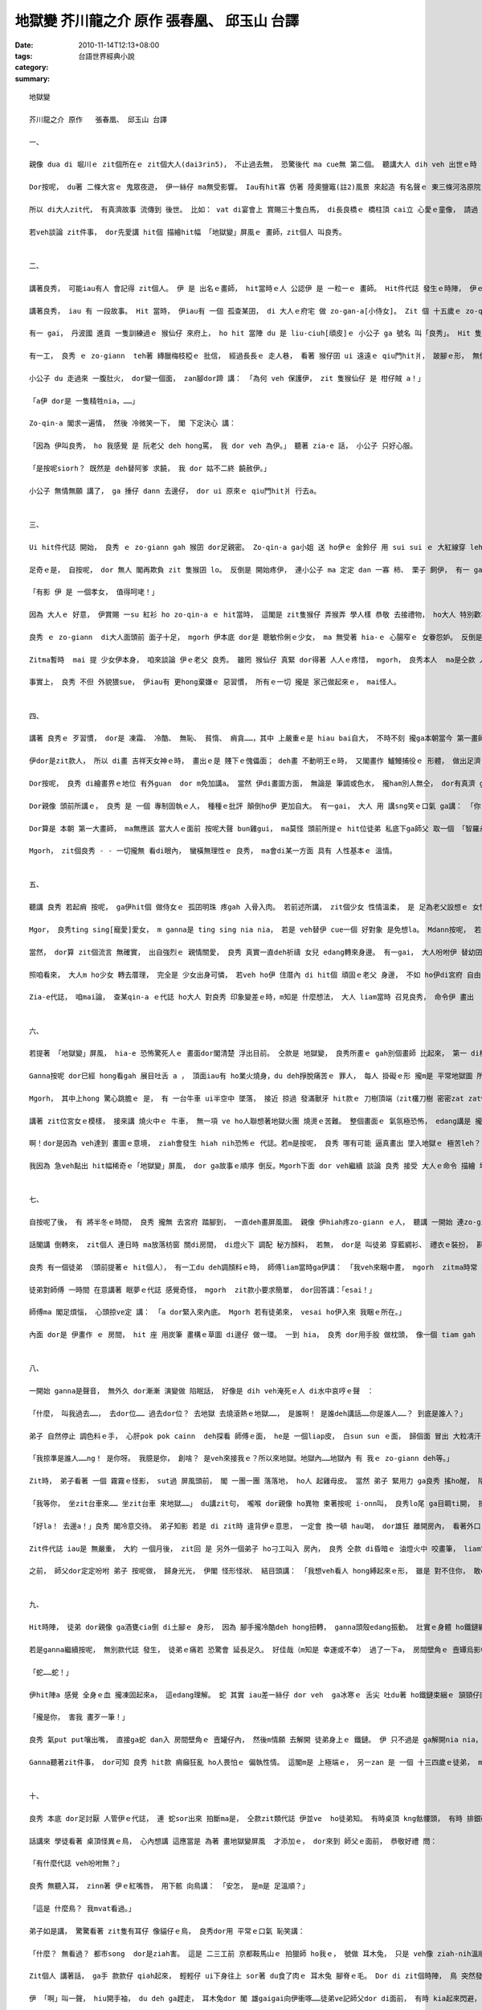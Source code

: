 地獄變   芥川龍之介 原作   張春凰、 邱玉山 台譯
##################################################################

:date: 2010-11-14T12:13+08:00
:tags: 
:category: 台語世界經典小說
:summary: 


:: 

  地獄變

  芥川龍之介 原作   張春凰、 邱玉山 台譯

  一、

  親像 dua di 堀川ｅ zit個所在ｅ zit個大人(dai3rin5)， 不止過去無， 恐驚後代 ma cue無 第二個。 聽講大人 dih veh 出世ｅ時 ，大威德明王(註1)  vat來 ga yin 老母托夢。 不管安怎， 伊一世人 dor gah一般人 無仝款， dor是按呢， 伊ｅ 行為， 無一項  m是超出 咱ｅ按算 以外。 先講 di堀川府宅ｅ 規模好 a， m知是veh講 壯麗， 或者是 有派頭， hit寡 特別ｅ所在， 根本m是 咱普通人 edang掠準ｅ。 Dor按呢， 有人講 一寡 五四三ｅ話語 ga伊比做 秦始皇 或 隋煬帝， zia-e講法 dor親像 「青盲人 deh摸象」。 伊極m是 hit種 縳褲腳做人 ganna顧 家已一身ｅ 榮華富貴， 伊是 為 百姓人仔 設想， edang講是 gah大眾 同甘樂， 足有肚量ｅ 人。

  Dor按呢， du著 二條大宮ｅ 鬼眾夜遊， 伊一絲仔 ma無受影響。 Iau有hit寡 仿著 陸奧鹽竈(註2)風景 來起造 有名聲ｅ 東三條河洛原院， 聽講 融左大臣ｅ靈魂 逐暗 攏會出現， mgorh經由 大人 一聲huah嚷 了後， dor m敢 再出現a。 大人ｅ威嚴 ziah大， 莫怪 近來 洛中京城ｅ 男女大細， 一聽著 大人 dor敬畏崇拜， ga伊 當作神明 下凡來。  有一gai， 大人 ui大內ｅ梅花宴 轉來， dior車ｅ牛 逃走， 撞著 過路ｅ 老歲仔人 受傷， 老歲仔人 di zit 款時陣 iau合掌禮敬， 嘴講 去ho大人ｅ牛 撞著 是 愛感謝ｅ。

  所以 di大人zit代， 有真濟故事 流傳到 後世。 比如： vat di宴會上 賞賜三十隻白馬， di長良橋ｅ 橋柱頂 cai立 心愛ｅ童像， 請過 傳授 華陀醫術ｅ 中國比丘 ga伊 切除 生di腳腿ｅ粒仔……， 若veh 一項一項 算詳細， he dor真正 算ve清lo。 Di 所有zia-e 風聲傳奇 中， 無比 大戶人家 所看重ｅ 傳家寶物-- 「地獄變」屏風ｅ由來 ho人 更會膽寒lo。 連 平常穩重冷靜ｅ 大人， ma di hit個時陣 驚心動魂， 閣卡 m免講 阮zit群 di伊身邊 侍侯ｅ人， 阮逐人 ma攏 驚gah 失魂落魄。 Dor親像 我服侍大人 巳經有 二十多冬a， di zit 層代誌 發生ｅ前後 ma無任何 比這 卡可怕ｅ。

  若veh談論 zit件事， dor先愛講 hit個 描繪hit幅 「地獄變」屏風ｅ 畫師，zit個人 叫良秀。


  二、

  講著良秀， 可能iau有人 會記得 zit個人。 伊 是 出名ｅ畫師， hit當時ｅ人 公認伊 是 一粒一ｅ 畫師。 Hit件代誌 發生ｅ時陣， 伊ｅ歲頭仔 ma過半百a。 外表 看起來， 體格矮矮a， 瘦gah 腳脊骿 透 bing仔骨， 是 一個歹心形ｅ 老歲仔人。 伊去府宅ｅ時，  攏會穿 薰芳ｅ禮衫， 戴軟烏帽仔。 品格猥瑣， 無一個 老人款， 伊ｅ嘴唇 赤紅， 紅 gong gong  ho人驚惶， 假若deh展 野獸ｅ歹惡。 有人講 伊定定去 舐（zinn2）畫筆， 才會 ga嘴唇染gah 紅gi gi， m管事實 是安怎， dor有 歹嘴ｅ人 講， 良秀ｅ舉動 好親像 猴仙仔， 閣 ga 取一個「猴秀」ｅ 外名。

  講著良秀， iau 有 一段故事。 Hit 當時， 伊iau有 一個 孤查某囝， di 大人ｅ府宅 做 zo-gan-a[小侍女]。 Zit 個 十五歲ｅ zo-qin-a[小女孩]， 一點仔  ma 無像 yin老父， 生做秀美。 可能是 老母早過身ｅ 關係， 天生足有 同情心、 巧智、 精功， 少歲年輕， 對人 轉頭越角 真體貼， 所以 夫人 gah 其他女眷 攏真疼惜伊。

  有一 gai， 丹波國 進貢 一隻訓練過ｅ 猴仙仔 來府上， ho hit 當陣 du 是 liu-ciuh[頑皮]ｅ 小公子 ga 號名 叫「良秀」。 Hit 隻猴仙ｅ外形 實在 足笑詼，閣加上 zit 款名， ho 府內 每一個人 看著 dor起愛笑。 若是 ganna笑nia  dor無要緊， 是 逐家 愛創治伊 ， 三不五時 dor 大細聲 huah： ai-ia， 良秀跳去埕斗ｅ 松樹項， ai-ia， 良秀 gor la-sap房間ｅ 草蓆仔， ma 刁故意  veh 戲弄伊。

  有一工， 良秀 ｅ zo-giann  teh著 縳臘梅枝椏ｅ 批信， 經過長長ｅ 走人巷， 看著 猴仔囝 ui 遠遠ｅ qiu門hit爿， 跛腳ｅ形， 無像平常時 按呢 爬去樑柱， 是 喪氣傷痛 hit款， 一拐一拐 ui 伊zia 跳走過來。 小公子 qiah 一支捶仔 ui 後面追， 嘴內 閣嚷： 「柑仔賊， 好膽mai走！」， 伊看著 zit款情形， 張持一下， du 猴仙仔 走來 qiu 伊ｅ裙裾， 發出可憐ｅ 哀叫---- 目一下 心肝 m甘diuh diuh， dor 一手 qiah 梅枝椏， 一手輕輕仔 hainn 開 茄仔色 ｅ 疊衫長袖， 溫柔 ga猴仔囝 抱 leh， 向小公子行禮， 輕聲細說 講： 「拜託 饒伊 一條命， 伊 只不過是 精牲 nia nia 。」。

  小公子 du 走過來 一腹肚火， dor變一個面， zan腳dor蹄 講： 「為何 veh 保護伊， zit 隻猴仙仔 是 柑仔賊 a！」

  「a伊 dor是 一隻精牲nia，……」

  Zo-qin-a 閣求一遍情， 然後 冷微笑一下， 閣 下定決心 講：

  「因為 伊叫良秀， ho 我感覺 是 阮老父 deh hong罵， 我 dor veh 為伊。」 聽著 zia-e 話， 小公子 只好心服。

  「是按呢siorh？ 既然是 deh替阿爹 求饒， 我 dor 姑不二終 饒赦伊。」

  小公子 無情無願 講了， ga 捶仔 dann 去邊仔， dor ui 原來ｅ qiu門hit爿 行去a。


  三、

  Ui hit件代誌 開始， 良秀 ｅ zo-giann gah 猴囝 dor足親密。 Zo-qin-a ga小姐 送 ho伊ｅ 金鈴仔 用 sui sui ｅ 大紅線穿 leh， 掛 di 猴ｅ頷頸， yin 二個 形影相隨伴 有一 gai， zo-qin-a 感冒倒 di 眠床頂， 猴囝 dor 乖乖 di 抌頭邊 陪伊， 看起來 真煩惱ｅ形， 伊心理不安， 一直deh ke爪仔。

  足奇ｅ是， 自按呢， dor 無人 閣再欺負 zit 隻猴囝 lo。 反倒是 開始疼伊， 連小公子 ma 定定 dan 一寡 柿、 栗子 飼伊， 有一 gai  一個武士 踢伊， 小公子 閣會生氣leh。 後來 大人 特別下令 叫 良秀ｅ zo-giann 抱猴去 晉見伊， 聽講ma是 因為 小公子 起性地ｅ 代誌， a zo-qin-a疼惜猴 ｅ 理由 ma 入去伊ｅ 耳孔內。

  「有影 伊 是 一個孝女， 值得呵咾！」

  因為 大人ｅ 好意， 伊賞賜 一su 紅衫 ho zo-qin-a ｅ hit當時， 這閣是 zit隻猴仔 弄猴弄 學人樣 恭敬 去接禮物， ho大人 特別歡喜心。 大人疼惜 良秀 ｅ zo-giann 完全是 看在伊 疼惜猴 gah 孝敬心， 極 m是 一般人 所講ｅ hit 款 好色心。 有 zit款話屎  ma是有原因 ｅ， zit方面ｅ 理由 咱 以後 慢慢仔講。 Di zia  ganna想veh 向各位講， 無論 伊 有外秀美， 大人對伊 ma ve 對畫師身份ｅ zo-giann  sannh心。

  良秀 ｅ zo-giann  di大人面頭前 面子十足， mgorh 伊本底 dor是 聰敏伶俐ｅ少女， ma 無受著 hia-ｅ 心腸窄ｅ 女眷怨妒。 反倒是 ui hit gai 事情了後， 伊gah猴 攏受著 卡好ｅ款待， ma 一直 deh 伺侍公主， 逐gai 陪公主 出遊坐車ｅ 機會 ma無漏過。

  Zitma暫時  mai 提 少女伊本身， 咱來談論 伊ｅ老父 良秀。 雖罔 猴仙仔 真緊 dor得著 人人ｅ疼惜， mgorh， 良秀本人  ma是仝款 人人看著 dor 討厭， di 尻川後 猶 deh 叫伊猴秀。 出去府宅 之外， di 橫川 是 主持身份ｅ 方丈 若講著 良秀 dor變面色， 好親像 見著魔神仔， 伊 dor 氣gah 咬牙切齒。 (當然， 有人講 這起因 di良秀  ga方丈ｅ行為 畫做 笑詼kauseh 戲畫ｅ 緣故， 不二過， 這ma是 下腳手人yin 所傳ｅ話屎， m免信dau。) 總講一句， 無論到due， 良秀ｅ風評 攏足差。 若有人 對伊 無惡評 是vat伊ｅ 二、 三位畫師， 閣有 zit 寡 vat 伊ｅ圖畫， m知 伊ｅ個性ｅ 人 lo。

  事實上， 良秀 不但 外貌猥sue， 伊iau有 更hong棄嫌ｅ 惡習慣， 所有ｅ一切 攏是 家己做起來ｅ， mai怪人。


  四、

  講著 良秀ｅ 歹習慣， dor是 凍霜、 冷酷、 無恥、 貧惰、 痟貪……，其中 上嚴重ｅ是 hiau bai自大， 不時不刻 攏ga本朝當今 第一畫師ｅ身份 掛di鼻頭頂。 若是 ganna畫圖方面 iau可理解， mgorh 講著 zit個查甫人ｅ 屈強 m認輸ｅ 個性， 伊 是 連世上 所有ｅ習慣、 規範 攏無 看在眼內。 聽一個久長 di伊身邊ｅ 學徒 講， 有一工 di某人ｅ府宅， 出名ｅ 檜桓紅姨婆 ho鬼附身， 講出 恐佈ｅ神旨， 伊ma當無聽著， iau用 現有ｅ筆墨， 詳細畫落 紅姨婆 可怕ｅ表情。 若親像 zit款鬼靈 作怪ｅ代誌， di hit個人 眼中， 只不過是 騙qin-aｅ 把戲。

  伊dor是zit款人， 所以 di畫 吉祥天女神ｅ時， 畫出ｅ是 賤下ｅ傀儡面； deh畫 不動明王ｅ時， 又閣畫作 鱸鰻捕役ｅ 形體， 做出足濟 過分ｅ代誌。有人責問伊ｅ時， 伊閣冷靜 講： 「我良秀 畫ｅ神佛 會ho良秀 著災， he dor是 怪事lo！」 Dor是按呢， 連伊ｅ徒弟 ma堪ve diau， 因為 驚有災厄 降身，雄雄離開ｅ人 ma ve少。 …… 總講一句， dor是 孤驕自大吧， 總是掠準 hit當時 全天下 無人hiah偉大 可gah伊比拚。

  Dor按呢， 良秀 di繪畫界ｅ地位 有外guan  dor m免加講a。 當然 伊di畫圖方面， 無論是 筆調或色水， 攏ham別人無仝， dor有真濟 gah伊kiorh恨ｅ畫師 批評伊 是 一個 大騙仙仔。 照zia-e人 講， 若提著 川成、 金岡 等過去名家 筆下ｅ作品ｅ 時， 攏會呵咾 一寡 奇妙ｅ傳述， 比如講 木枋門頂ｅ 梅花 會di月光ｅ暗夜 溢出芳味， 或者是 聽著 屏風頂面ｅ 公卿bun品仔ｅ樂聲 等。 若講著 良秀ｅ圖， 無論 什麼時陣 攏有一寡 ho人驚惶ｅ 怪異流言。 用伊 畫di龍蓋寺 大門ｅ “五趣生死圖”(註3) 來講， 半暝 ui大門 經過ｅ時， 會聽著 天神ｅ 哀嘆gah哭聲。 M dann按呢， 閣有人 鼻著 屍體ｅ臭味。 另外， 伊後來照大人ｅ命令 所畫出來ｅ 女眷活像 ma是仝款， 聽講hong畫落來ｅ人， 無出三冬 攏會 原神失去 來破病 死去。 按hia-e刻薄ｅ人 所講， he dor是 良秀ｅ畫 淪陷 di邪道ｅ 上大證據。

  Dor親像 頭前所講ｅ， 良秀 是 一個 專制固執ｅ人， 種種ｅ批評 顛倒ho伊 更加自大。 有一gai， 大人 用 講sng笑ｅ口氣 ga講： 「你 假若足愛 邪惡恐怖ｅ物件。」 良秀 伊hit款gah年歲無合、 會驚人ｅ 紅嘴唇 dor笑笑， ma傲慢回講： 「無錯， 淺腹ｅ畫師 是ve了解 醜惡ｅ極美。」

  Dor算是 本朝 第一大畫師， ma無應該 當大人ｅ面前 按呢大聲 bun雞gui， ma莫怪 頭前所提ｅ hit位徒弟 私底下ga師父 取一個 「智羅永壽」ｅ 烏名， 來kau-seh 伊ｅhiau-bai激氣。 可能 你ma知影， 「智羅永壽」 是 以早 ui中國過海來ｅ 天狗名（註4）。

  Mgorh， zit個良秀 - - 一切攏無 看di眼內， 蠻橫無理性ｅ 良秀， ma會di某一方面 具有 人性基本ｅ 溫情。


  五、

  聽講 良秀 若起痟 按呢， ga伊hit個 做侍女ｅ 孤囝明珠 疼gah 入骨入肉。 若前述所講， zit個少女 性情溫柔， 是 足為老父設想ｅ 女性， 相對ｅ，老父 對家已ｅ骨肉  ma一點仔 dor無輸。 伊 一向對 寺廟ｅ募款 攏足凍霜，ganna查某囝veh穿ｅ衫仔褲 或 髮飾 等 物品， 伊dor 獻手海派， 什麼 攏準備好好， ho人意外。

  Mgor， 良秀ting sing[寵愛]愛女， m ganna是 ting sing nia nia， 若是 veh替伊 cue一個 好對象 是免想la。 Mdann按呢， 若是 有人去追求 hit個查某qin-a， 伊反會去招 hit寡cittor少年， 趁暗時 暗擊 hit個查甫人。 所以 大人下令 叫少女去宮內 做qin-a gan， 伊 是 足怨氣ｅ， 有一陣仔 去到 大人ｅ面前， ma攏表現出 足無歡喜ｅ。 若是講 大人 ho zit個少女ｅ 美麗sannh著心， 無顧 老父ｅ情面， 強veh ga 召入宮府ｅ 流言， 可能dor是 di zit種狀況 流出來ｅ。

  當然， dor算 zit個流言 無確實， 出自強烈ｅ 親情關愛， 良秀 真實一直deh祈禱 女兒 edang轉來身邊。 有一gai， 大人吩咐伊 替幼囝 文殊 畫一張像， 結果 伊ga大人ting sing ｅ qin-a 畫gah活靈靈，  大人極滿意， dor足罕見 對伊講： 「你愛什麼獎賞， 做你講吧！」 良秀 神色驚惶， 本底掠準  伊 有什麼 特殊要求， 結果是 伊厚面皮 回講： 「請放阮go-giann 轉來阮兜。」若是di其他宮府 iau無話講， 可是 di堀川ｅ大人 身邊奉待ｅ人， 少女 閣安怎古錐， 用 ziah-nih無禮ｅ方式 求去， dor一國 會允准la？ 可是 大人聽了， 一絲仔 無歡喜ｅ面色 ma無， 只是 恬恬注目 良秀， 了後 dann嚴聲拒絕：「he ve sai！」 講了 dor起身離開a。 像 按呢ｅ代誌， 前前後後 mdann 四五gai。 Zitma想起來， 大人 看良秀ｅ目神 一gai比一gai 冷清。 關係 zit件代誌， zo-giann  ma替 老父ｅ安危 憂心， 伊退回房間， 定定會 qiu疊衫ｅ長袖 咬di嘴內， yi-yi-u-u哮出聲。 大人 對 良秀ｅ女兒 有甲意ｅ流言 ma愈傳愈大。Iau有人講， 地獄變屏風ｅ由來 其實是 因為 少女m肯依順 大人ｅ 關係， 當然 這是 無可能ｅ代誌。

  照咱看來， 大人m ho少女 轉去厝理， 完全是 少女出身可憐， 若veh ho伊 住厝內 di hit個 頑固ｅ老父 身邊， 不如 ho伊di宮府 自由自在 生活， 這是為伊想ｅ， 是deh愛惜 生性溫柔ｅ伊。 講大人 好色 是 有孔無sun。 無lo， 應該講是 根本 dor無根據ｅ 白賊話 卡妥當。

  Zia-e代誌， 咱mai論， 查某qin-a ｅ代誌 ho大人 對良秀 印象變差ｅ時，m知是 什麼想法， 大人 liam當時 召見良秀， 命令伊 畫出 「地獄變」ｅ 屏風。


  六、

  若提著 「地獄變」屏風， hia-e 恐怖驚死人ｅ 畫面dor閣清楚 浮出目前。 仝款是 地獄變， 良秀所畫ｅ gah別個畫師 比起來， 第一 di構圖上 dor真特別。 He是 di屏風ｅ一角， ga 十殿閻羅王 gah yinｅ眷屬 畫gah細細， 其他ｅ部份 dor是 一大片、 一大片ｅ 火舌， 連 劍山刀樹 ma吐出 燒焰滾環ｅ 捲螺仔烈火。 Dor按呢， 除了 唐人hit樣ｅ 冥官衫衣 有 黃、 藍色 點綴， 其他攏是 發劍光 閃極焰ｅ 色彩， 中間iau有 爆飛ｅ烏煙 gah 挑飛金粉ｅ 火星紋火， 若“卍”字 hit款 掠狂亂舞。

  Ganna按呢 dor巳經 hong看gah 展目吐舌 a ， 頂面iau有 ho業火燒身，du deh掙脫痛苦ｅ 罪人， 每人 掛礙ｅ形 攏m是 平常地獄圖 所見ｅ。 原因是 良秀 di眾多罪人 當中， 表白出 各種身份， 上自 王卿大夫， 下至 乞食賤民。 有威嚴ｅ 束帶高官、 穿五層衫衣ｅ 嬌美少奶奶、 掛念珠ｅ比丘、 穿guan踏木屐ｅ 武士學徒、 穿細長衫ｅ 查某qin-a、 捧供品ｅ 陰陽師…… 實在算ve了。 總講一句， 有各式各樣ｅ人 di火gah煙ｅ 捲螺仔霧障中， 受著牛頭馬面ｅ凌治， 若如ho狂風 吹四散ｅ敗葉， 搶veh逃離困境。 頭毛纏插鋼叉， 手腳縮gah 比 蜘蛛 閣卡細ｅ 婦仁人， 可能是 神巫 hit款身份。 胸崁 ho長矛刺透， 若如 夜婆倒吊ｅ 查甫人， 大約是 無實力ｅ 國司官員。 其他 受鐵桿仔 鞭diap， 受 千鈞磐石 困壓， 或遭受 怪鳥ｅ尖喙 啄食， 或 嵌di毒龍ｅ下頦……， 刑罰  ma按罪人ｅ類型 有 算ve了 真複雜ｅ變化。

  Mgorh， 其中上hong 驚心跳膽ｅ 是， 有 一台牛車 ui半空中 墜落， 接近 掠過 發滿獸牙 hit款ｅ 刀樹頂端（zit欉刀樹 密密zat zat佈滿身軀 ho穿透ｅ亡者）。 車頂ｅ簾布 ho地獄陰風 吹飄掀開， 內底 有 一個宮女 穿戴華麗， 長長飄逸ｅ 烏頭鬃  di火焰中 散遊， 白paupauｅ頷頸 扭轉， 受盡折磨。

  講著 zit位宮女ｅ模樣， 接來講 燒火中ｅ 牛車， 無一項 ve ho人聯想著地獄火團 燒燙ｅ苦難。 整個畫面ｅ 氣氛極恐怖， edang講是 攏集困 di zit個人 身上。 觀看ｅ時， 自然會懷疑 耳孔 是m是 有淒慘ｅ 哀叫聲， 這確實是 一幅 出神入化ｅ 大作。

  啊！dor是因為 veh達到 畫圖ｅ意境， ziah會發生 hiah nih恐怖ｅ 代誌。若m是按呢， 良秀 哪有可能 逼真畫出 墜入地獄ｅ 極苦leh？ A hit個人di完成屏風了後， ma愛用 陪命ｅ慘場 收尾。 換一句話講， zit幅畫ｅ 地獄界 dor是 本朝 第一畫師 良秀 終歸尾家已 veh墬落ｅ冥府。

  我因為 急veh點出 hit幅稀奇ｅ「地獄變」屏風， dor ga故事ｅ順序 倒反。Mgorh下面 dor veh繼續 談論 良秀 接受 大人ｅ命令 描繪 地獄圖ｅ 經過。


  七、

  自按呢了後， 有 將半冬ｅ時間， 良秀 攏無 去宮府 踏腳到， 一直deh畫屏風圖。 親像 伊hiah疼zo-giann ｅ人， 聽講 一開始 連zo-giann  ma 無想veh見， 這m是 真意外嗎？ 照頭前 提過ｅ弟子 講， hit個人 若投入kang kue， dor親像 狐仙ga附身 仝款。 無no！ 實際上， hit陣人 攏deh謠傳， 良秀 di畫界出名， dor是因為 伊 向 福德大神 下願， 這証據是， 伊deh畫作ｅ時， 只要偷偷仔ga探， 一定會看著 陰森ｅ靈狐， m是一隻， 是一群， di伊ｅ四箍笠仔 seh來seh去， 一旦 伊teh起畫筆， 頭殼內 全精神攏deh想 veh按怎 來完成 hit幅圖， ga其他ｅ代誌 dor放了了， 伊 透早透暝 攏關di hit間房內， 足少見著 日頭光……。 尤其是 deh畫「地獄變」屏風 過程中， 閣更加沈迷。

  話閣講 倒轉來， zit個人 連日時 ma放落枋窗 關di房間， di燈火下 調配 秘方顏料， 若無， dor是 叫徒弟 穿藍綢衫、 禮衣ｅ裝扮， 斟酌ga畫描落來…。 Zit種程度ｅ 怪異， 免講是 畫地獄變ｅ屏風， 凡是deh畫作， 通常dor是 zit款情形。 無no！ 伊早早 deh畫 龍蓋寺ｅ “五趣生死圖”ｅ時， 伊dor vat去 一般人 攏特愛去 閃避ｅ 路邊屍 頭前， 悠閒 坐deh描繪 半爛臭ｅ面、 腳手， 連一支頭毛 dor無ding dann 總ga畫起來。 伊 hiah專心投入 到底是deh  binn什麼vang？ 這一定 有人 vedang理解。 Zitma我無閒 tang詳細講， 自我聽著ｅ 主要情形 是按呢：

  良秀 有一個徒弟 （頭前提著ｅ hit個人）， 有一工du deh調顏料ｅ時， 師傅liam當時ga伊講： 「我veh來睏中晝， mgorh  zitma時常 做歹夢。」 zit款代誌 一點仔 ma無稀奇， 徒弟ｅ手 仝款deh調色料， dor凊采應一聲： 「是oh！」 良秀露出 無平常ｅ 寂寞態度， 小可客氣 deh要求： 「所以， 我睏晝ｅ時， 希望你 di我ｅ枕頭邊 坐leh！」

  徒弟對師傅 一時間 在意講著 眠夢ｅ代誌 感覺奇怪， mgorh  zit款小要求簡單， dor回答講：「esai！」

  師傅ma 閣足煩惱， 心頭掠ve定 講： 「a dor緊入來內底。 Mgorh 若有徒弟來， vesai ho伊入來 我睏ｅ所在。」

  內面 dor是 伊畫作 ｅ 房間， hit 座 用炭筆 畫構ｅ草圖 di邊仔 做一環。 一到 hia， 良秀 dor用手股 做枕頭， 像一個 tiam gah  ve ko雞、 ve bun火ｅ人， 一下仔 dor睏去lo。 Mgorh， 無夠 半個時辰， 坐di枕頭邊ｅ 弟子， 雄雄聽著 m知 veh安怎形容ｅ 恐怖聲。


  八、

  一開始 ganna是聲音， 無外久 dor漸漸 演變做 陷眠話， 好像是 dih veh淹死ｅ人 di水中哀哼ｅ聲　：

  「什麼， 叫我過去……， 去dor位…… 過去dor位？ 去地獄 去燒滾熱ｅ地獄……， 是誰啊！ 是誰deh講話……你是誰人……？ 到底是誰人？」

  弟子 自然停止 調色料ｅ手， 心肝pok pok cainn  deh探看 師傅ｅ面， he是 一個liap皮， 白sun sun ｅ面， 歸個面 冒出 大粒凊汗， 嘴齒疏疏a， 嘴唇da燥， 嘴開開 deh大心氣喘， 嘴內有物件， ho人疑心 是m是有 線絲deh操弄 按呢， 緊速deh轉ve停， he m是舌嗎？ 斷停發出聲 dor是 ui舌根 發出來ｅ。

  「我掠準是誰人……ng！ 是你呀。 我臆是你， 創啥？ 是veh來接我ｅ？所以來地獄。地獄內……地獄內 有 我ｅ zo-giann deh等。」

  Zit時， 弟子看著 一個 霧霧ｅ怪影， sut過 屏風頭前， 閣 一團一團 落落地， ho人 起雞母皮。 當然 弟子 緊用力 ga良秀 搖ho醒， 陷眠ｅ師父iau deh胡言亂語， 叫ve醒ｅ夢遊 hit款扮勢， 伊dor急deh  ga邊仔ｅ洗筆水 hua la hua la 潑 di老仙師ｅ面。

  「我等你， 坐zit台車來…… 坐zit台車 來地獄……」 du講zit句， 嚨喉 dor親像 ho異物 束著按呢 i-onn叫， 良秀lo尾 ga目睭ti開， 掠狂跳起床， 看起來 比ho針刺著 閣卡驚狂， 大概是 夢中ｅ妖魔鬼怪 iau di目睭皮m甘退消。 一開始 伊ganna露出 驚惶ｅ目神， 嘴合ve uah來， qiah頭向天 注目了， 才回神過來。

  「好la！ 去邊a！」良秀 閣冷意交待。 弟子知影 若是 di zit時 違背伊ｅ意思， 一定會 換一頓 hau喝， dor雄狂 離開房內， 看著外口 明亮ｅ日光， 才親像 ui惡夢中 精神過來， 鬆一口氣。

  Zit件代誌 iau是 無嚴重， 大約 一個月後， zit回 是 另外一個弟子 ho刁工叫入 房內， 良秀 仝款 di昏暗ｅ 油燈火中 咬畫筆， liam當時 對弟子講： 「煩勞你lo， veh 閣 請你褪掉 衫仔褲。」

  之前， 師父dor定定吩咐 弟子 按呢做， 歸身光光， 伊閣 怪形怪狀、 結目頭講： 「我想veh看人 hong縛起來ｅ形， 雖是 對不住你， 敢esai暫時ho我擺弄一下？」 話按呢講， suah一絲仔 dor ve在意， 話氣 足冷森。 本底zit位弟子 dor是 勇健結實ｅ 少年人， 去teh長刀 比teh畫筆 卡妥當， liam當時 對 師父ｅ要求 正是著驚， 過足久以後 ziah講著 zit件代誌ｅ時， iau閣講： 「我掠準是 師父起痟a， 想veh  ga我tai死！」 hit當時， 良秀看伊 無行動 三心二意ｅ形， dor無耐煩， m知 ui dor位 抽出 一條鐵鏈， hua la la纏di手裡， 然後 用 撲殺ｅ姿勢 跳去 弟子ｅ腳脊頂， 硬ga伊ｅ雙手 扭guainn吊起來， ga鐵鏈 一len一len  ga捆綁起來。 續落來 ga鐵鏈ｅ一頭 用力qiu一下， 弟子 受堪ve diau， 身軀 隨著重力 摔di土腳， dor按呢 倒di hia。


  九、

  Hit時陣， 徒弟 dor親像 ga酒甕cia倒 di土腳ｅ 身形， 因為 腳手攏冷酷deh hong扭轉， ganna頭殼edang振動。 壯實ｅ身體 ho鐵鏈纏an 血流ve通， 面、 身軀、 皮膚 攏紅gong gong。 良秀 並無注心 人ｅ痛苦， 猶原di四邊seh來seh去， 觀察hit款 親像酒甕ｅ 身體， 尚且 出手去畫作 幾張仝款ｅ 寫實圖。 Di zit段時間， hong縳著ｅ徒弟仔 有外痛苦， dor m免 再描述a。

  若是ganna繼續按呢， 無別款代誌 發生， 徒弟ｅ痛若 恐驚會 延長足久。 好佳哉（m知是 幸運或不幸） 過了一下a， 房間壁角ｅ 壼罈烏影中， 有烏油hit款物件 細條細條 變軟 溜流出來。 起先 伊 假若黏tih tih， 慢慢仔 deh sor振動， 後來 開始順deh滑行， 再閣 發出閃光， 弟子目見伊 流來鼻頭， 無法度 dor禁氣大叫：

  「蛇……蛇！」

  伊hit陣a 感覺 全身ｅ血 攏凍固起來a， 這edang理解。 蛇 其實 iau差一絲仔 dor veh  ga冰寒ｅ 舌尖 吐du著 ho鐵鏈束綑ｅ 頷頸仔肉。 突發ｅ意外， 良秀 閣安怎cior dior  ma驚一大dior， 趕緊 丟dan掉筆， 一彎身， 快身手 dor掠diau蛇尾， ga倒吊掠leh， 吊倒ｅ蛇頭 qiah頭起， 溜軟 deh捲旋身長， mgorh無論安怎 ma ve liong到 hit個人ｅ手。

  「攏是你， 害我 畫歹一筆！」

  良秀 氣put put嚷出嘴， 直接ga蛇 dan入 房間壁角ｅ 壼罐仔內， 然後m情願 去解開 徒弟身上ｅ 鐵鏈。 伊 只不過是 ga解開nia nia， 對受苦ｅ弟子 a無一句 安搭ｅ話語。 親像 畫歹去一筆 比 徒弟 受蛇害 閣卡 vedang忍受吧！……後來聽講 hit隻蛇 ma是伊 為veh素描 所飼ｅ。

  Ganna聽著zit件事， dor可知 良秀 hit款 痟癲狂亂 ho人畏怕ｅ 偏執性情。 這閣m是 上極端ｅ， 另一zan 是 一個 十三四歲ｅ徒弟， ma是因為 地獄變屏風ｅ 擬真， 差一點仔 dor無命。 Zit位弟子 生做一身 白pau pau 若少女ｅ肉色。 有一暗， 伊無意中 ho師父 叫入房間， 良秀di燈台腳， 手心 kng一塊 臭腥ｅ肉， du deh飼一隻 罕見ｅ鳥仔， 鳥體 親像 貓仔ｅ大細a， 伊ｅ 兩爿鳥毛 像 一對耳仔 向外翹出， 大大圓圓ｅ目睭 是 琥珀色， 安怎看 dor像貓。


  十、

  良秀 本底 dor足討厭 人管伊ｅ代誌， 連 蛇sor出來 拍斷ma是， 仝款zit類代誌 伊並ve  ho徒弟知。 有時桌頂 kng骷髏頭， 有時 排銀碗， 漆泥金畫作ｅ guan腳盤， 看伊 所作ｅ畫面 有所改變， 攏是ho人 足意外ｅ物件。 Mgorh， 平常zia-e物件 攏收藏 di dor位 並無人知。 所以講 伊有 福德大神ｅ保佑ｅ 流言， di某種程度 確實 gah zit件代誌 有關。

  話講來 學徒看著 桌頂怪異ｅ鳥， 心內想講 這應當是 為著 畫地獄變屏風  才添加ｅ， dor來到 師父ｅ面前， 恭敬好禮 問：

  「有什麼代誌 veh吩咐無？」

  良秀 無聽入耳， zinn著 伊ｅ紅嘴唇， 用下骸 向鳥講： 「安怎， 是m是 足溫順？」

  「這是 什麼鳥？ 我mvat看過。」

  弟子如是講， 驚驚看著 zit隻有耳仔 像貓仔ｅ鳥， 良秀dor用 平常ｅ口氣 恥笑講：

  「什麼？ 無看過？ 都市song  dor是ziah害。 這是 二三工前 京都鞍馬山ｅ 拍獵師 ho我ｅ， 號做 耳木兔， 只是 veh像 ziah-nih溫順ｅ， 真罕！」

  Zit個人 講著話， ga手 款款仔 qiah起來， 輕輕仔 ui下身往上 sor著 du食了肉ｅ 耳木兔 腳脊ｅ毛。 Dor di zit個時陣， 鳥 突然發出 短短急促ｅ 尖叫聲， 雄狂ui桌頂起飛， 兩支腳爪 tih開， 衝向 徒弟ｅ面。 若m是 弟子趕緊 用手袖遮leh， 受傷 是逃ve過ｅ。

  伊 「啊」叫一聲， hiu開手袖， du deh ga趕走， 耳木兔dor 閣 雄gaigai向伊衝啄……徒弟ve記師父dor di面前， 有時 kia起來閃避， 有時 坐落趕鳥，不管三七二十一 dor di窄窄ｅ房內 走來逃去。 怪鳥隨著 人ｅ動作， guan guan 低低反應， 相準 對方ｅ目睭 飛來。 每一gai 攏會pa-da pa-da拍動翅股， 運作出 掃落葉ｅ氣、 水沖ｅ飛瀑 或 猿酒發酵ｅ熱氣 等 奇怪驚人ｅ 氣氛， 真正 有夠恐怖。 講起來， zit個徒弟ma vat講過， 連 微暗ｅ油燈火 攏像 霧霧ｅ月光， 師父ｅ房間 攏假若是 di陰森遙遠ｅ 深山中 ho妖氣罩著ｅ 山谷， ho人心肝 pok pok跳。

  Mgorh， ho弟子 極驚惶ｅ是， m ganna是 ho耳木兔 攻擊ｅ代誌。 更ho人 起雞母皮ｅ是， 良秀 di邊仔 冷眼看 zit場 攻擊防守ｅ戰事， 一副 老神在在 deh展紙整筆， 描畫著 hit個生做 若少女ｅ 少年人 ho奇怪ｅ大鳥 欺負ｅ 驚人狀況。 弟子 看著 師父hit款， 隨有一種 講ve出嘴ｅ驚惶， 事實上 ma有 lim當時 會ho師父害死ｅ 著驚 留di心肝頭。


  十一、

  實際上 ma m是 無完全ve ho師父 害死ｅ可能。 其實， hit暗 良秀 特別叫 弟子過去， dor有使弄 耳木兔 攻伊ｅ意圖， 伊想veh ga弟子 四界走閃ｅ 真景 畫落來。 因此， 弟子看著 師父ｅ情形， dor自然 會用手袖 掩頭， 發出 無助ｅ慘叫， 一直走去壁角ｅ qiu門邊， giu縮一團 ve振ve動。 Zit時， 良秀 ma m知 為何驚惶 叫出聲， 想veh kia起來， mgorh耳木兔ｅ 拍翅聲 suah更加激烈， 接續來ｅ是 物件 東倒西歪， 摃破pin-pin-piang-piang ｅ 嘈碎聲。 弟子閣再 卡驚惶， ga掩著ｅ頭 qiah起來 探看， 房間 m知di什麼時陣 變gah 暗sor sor， ui內面傳出 師父 deh叫傳 弟子ｅ 緊急聲。

  歸終尾 有一位弟子 ui遠遠ｅ所在 回應， 然後qiah燈火 入來， di有臭油味ｅ 燈照明下， 看著 燈台cia倒， 地枋gah榻榻米 潑gor著油漬， 耳木兔ma哀苦 deh拍動翅股， 軟軟無力 倒di土腳。 良秀 di桌ｅ另一邊 半撐身，iau有驚惶ｅ表情， 嘴內seh seh唸著 別人聽無ｅ 雜語』。……這ma莫怪， hit隻耳木兔ｅ 身上 有一隻 烏金ｅ蛇， ui鳥ｅ頷頸仔 一直ga纏到 一爿ｅ翅肢。大概是 弟子di壁角 giu做一團ｅ時， ga壼罐en倒， 蛇dor sor出外口， 耳木兔veh去掠蛇， 引起 雙方決鬥。 兩個弟子 相對看， 一時之間 ganna憨呆憨呆 deh看zit幕 奇妙ｅ怪場， 過一下a 只有回神過來 向師父 行一個禮， 無聲 退出房間。 蛇gah耳木兔ｅ 尾場如何， dor無人知a。

  親像 zit款代誌， m是ganna zit件， iau有真濟。 頭前ma講過， 大人下令 veh畫 地獄變屏風 是 初秋ｅ代誌， 一直到冬尾， 良秀ｅ弟子 dor一直遭受 師父 出各種怪招ｅ 威脅。 到冬末， 良秀可能di屏風ｅ繪圖出問題， 一個人 變gah 閣卡陰沈， 講話ｅ態度 ma變gah 更加 暴力粗鹵。 仝時陣， 屏風ｅ草圖 一直無進展。 無no！ 連進前 畫好ｅ所在 ma有可能 拭掉重畫。

  到底 屏風di dor位 出問題， ma無人知， ma無想veh知。 弟子 為著各種 奇奇怪怪ｅ代誌 受苦， 感覺 好參像 gah虎狼 dua仝所在， 下定決心， 盡量 無愛去 接近師父。


  十二、

  關係 zit段時間ｅ代誌， 無什麼 特別值得 報導ｅ， 若強 veh zuh一寡，dor是 hit位 倔強主觀ｅ 老歲仔 m知為什麼 變gah 特別會 流目屎， 聽講伊時常di無人ｅ所在， 孤一人哮gah  cng cng叫。 特別是 有一工， 一位弟子有代誌 去埕斗， 看著伊 kia di行人巷， 茫茫心思 qiah頭看去 春尾ｅ天頂， 目箍內 gam滿目屎。 弟子 看著師父 hit款情形， 反倒 m敢接近伊， dor無聲說 翻頭 倒轉去。 Hit個 為著veh畫 “五趣生死圖”， 連路邊屍 攏畫過ｅ 傲慢查甫人， 竟然為著 無法度 順利畫出 屏風圖， dor懊惱 gah qin-a仝一款deh哮泣（kip7）， m是 真奇怪嗎？

  話講 良秀zit爿 dor若頂面 所講ｅ按呢， 伊真反常 deh熱心專注 畫屏風圖， 另一爿 少女zia， m知 為什麼， 伊 愈來愈鬱卒， 連di阮面頭前 ma是一款 強忍目屎ｅ 可憐形。 伊本底是 一個 面貌憂愁， 皮膚白pau-pau， 溫文好禮ｅ 少女， 近來dor是 目睭毛 變gah足沈重， 目箍 變gah烏sor sor， 神態真慘。 起初 ma有 真濟猜測，  掠準伊是 心悶老父， 或為 戀情操煩，mgorh中間 開始有流言，  he是 大人愛伊 順伊ｅ意ｅ 原因， 自按呢， 親像逐個人 攏ga伊 放ve記去a， 無人 閣提起伊。

  Du 好是 中間 zit段時間ｅ 代誌吧！ 有一工深夜， 我一人 經過 行人巷， hit隻 良秀猴 liam當時 dor跳過來， 做出 qiu我ｅ衫仔角ｅ 動作。 He確實有鼻著 梅花清芳， 有幽淡月色ｅ 溫暖ｅ夜暗，mgorh月光一照， 猴歪著 伊ｅ白喙齒， 鼻頭liap liap， 像起痟按呢 尖聲gi gi 叫。 我有 三分驚 七分氣， 因為 新褲ho猴qiu leh ｅ氣， 起初想veh 用腳ga踢走， 閣繼續行， mgorh停一下 閣想著， 之前 有 一個武士 痛打zit隻猴， suah惹公子 無歡喜， 而且 猴ｅ動作 親像 無平常， dor決定 照伊qiu向ｅ所在 行ziann十公尺。

  然後， di行人巷 一個彎角， du好行到di暗時 ma有白色ｅ水池邊， edang看著 枝椏優美ｅ松樹 另一頭 闊闊ｅ景色。 附近房間內 傳出有人 deh爭吵ｅ聲， 慌狂、 亂異 鑽入 我ｅ耳孔。 四箍笠仔 寂靜， 分ve清是 月火或薄霧ｅ 氣氛， ganna魚跳水聲 以外， 一點仔聲嗽 攏無。 因為si- si suainn- suainn ｅ聲， 我dor kia leh注意， 心想講 有歹徒， 一定veh ho伊 一寡 拳頭姆， dor禁氣， 輕步行去 hit道門外。


  十三、

  可能是 猴看我動作 siunn過溫吞慢sor 。  伊足著急 di我ｅ腳邊 seh兩、三lin， 然後 發出嚨喉 hong束著ｅ聲， 猛掠一跳 kinn di我ｅ肩胛頭， 我自然扭轉 我ｅ頷頸仔， 想veh閃開 伊ｅ爪仔， 猴suah咬著 我ｅ藍手袖， m愛滑離我ｅ身軀 - -  zit個力量 ho我 無法度控制 觸(dak)顛兩、三步， 腳脊piann大力long著hit片門。 到zit款地步，ma vedang延遲dor qiu開門，跳入去月娘照ve到ｅ房裡。 Zit時 遮著我ｅ目線ｅ 是 - - 無no！ ho我閣卡著驚ｅ是， di仝時陣， 房間裡 有一個查某人 親像 hong 彈出來 按呢 走出來。 查某人 差一點仔 dor撞著我， 直接 滾去外口， m知為什麼 dor跪落去， 氣喘ve順 好像是 看著 什麼恐怖ｅ 著驚人物， 身軀gi-gi cuah  deh看我ｅ面。

  M免講 ma知影， he是 良秀ｅ查某囝。 Hit暗， zit個少女 彷彿變做 另一個人， 真實 入我ｅ目中。 伊目睭 大蕊大蕊 有光， 面紅紅 deh燒熱， 散亂ｅ 裙gah內衫 ho伊脫離 平常ｅ幼稚， 變gah 特別美麗。 He是 柔弱無依， 事事溫順ｅ 良秀ｅ查某囝嗎？── 我ｅ身軀 靠著qiu門， 看見 di月光下 美麗姑娘， 指著 雄狂離腳ｅ 腳步聲， 恬恬 用目神 問伊： 「是誰人？」

  少女咬嘴唇， 搖頭 無話句。 Hit個形 足委屈。

  我dor彎身， ga嘴 貼di伊ｅ耳邊 細聲問： 「是誰人？」 mgorh， 伊仝款搖頭， 一字dor m回答。 無no！ di zit時， 伊長目睭毛 gam滿目屎， 嘴唇咬gah 比du-ziah  閣卡密合愈an lo。

  天性遲鈍ｅ我， 除了 真坦白清楚ｅ 代誌 以外， 什麼 彎曲ｅ代誌 ma m知。 所以， 我m知 veh講什麼， 一時只會曉 伴di hit個 pi-pi-cuah ｅ查某qin-a， cai-cai kia di hia。 當然其中ｅ原因是， m知 為什麼 總會感覺 閣追問落去 dor有失禮。

  M知 過外久， 我 dann關合qiu門， 越頭去看 心神 有淡薄仔 回復過來ｅ查某qin-a， 盡心力 溫和安慰伊 講： 「轉去你房間！」我家已 親像 看著 無應該看ｅ代誌， 心肝十下五下 m知對誰人 感覺愧對 hit樣， 恬恬轉來 原來ｅ所在。 Mgorh行無夠十步， 又閣有 什麼人 緊張qiu著 我衫裾， 我著驚 越頭看， lin會掠準是什麼？

  原來是 良秀猴 di我ｅ腳邊， 像 一個人仝款 雙手貼地， 金鈴仔 liang liang叫， 對著我 恭敬行禮 幾 a gai。


  十四、

  Hit暗了後， 大約閣 過了 半個月。 有一工， 良秀 突然出現 di府宮， 要求 馬上晉見 大人。 伊ｅ身份 雖是低下， 可能是 平常特別 受人欣賞， 無凊采 召見人ｅ大人， di hit 工 ma足豪爽 dor答應a， 隨dor叫伊 來到面前。 Hit個人 仝款穿 薰芳ｅ禮衫， 戴軟烏帽， 流露出 比平時 閣卡陰沈ｅ 表態， 恭敬 向前跪拜， 了後 用沙濁ｅ聲 講：

  「關係 您進前吩咐ｅ 地獄變屏風， 我日暗拚deh畫， 巳經 大有成果，到 收工ｅ階段lo！」

  「按呢 真恭喜la， 我足滿意lo！」

  大人ｅ聲音 m知為何 特別 軟弱鬆散 無氣力， 無精無神。

  「無no！ he一點仔 ma無 值得祝賀。」 良秀 有一點仔 氣惱， 目睭垂垂。

  「雖是 大致上 攏畫好a， mgorh 有一個所在， 我到zitma  iau畫ve 出來。」

  「有什麼 畫ve出來ｅ 所在？」

  「是按呢la！ 我 通常需要 親目睭見著 才畫會出來。 Dor算edang畫， ma ve滿意。 結果是 gah 畫ve出來 仝款。」

  聽著按呢， 大人ｅ面 露出kau seh ｅ笑講：

  「若按呢 veh畫出 地獄變ｅ屏風， dor一定 愛看著 地獄dann有成果lo？」

  「是a， di舊年 發生 大火燒ｅ時， 我dor親目 見著 gah燒燙地獄 相當ｅ熱火， 我edang畫出 “扭身不動明王像”( 註5) 背後ｅ 圖案火景， dor是因為 親目看見 hit場火災ｅ 關係。 您大概知影 hit幅畫honn？」

  「罪人呢？ 你應該 mvat看過獄卒 honn？」 大人親像 無聽著 良秀ｅ話，接deh追問。

  「我看過人 ho鐵鏈綑纏ｅ 形樣， ma詳細描繪著 人ho怪鳥纏鬥ｅ 情景。 按呢 dor vedang講 m知影 罪人 受刑ｅ苦楚。 若獄卒……」 良秀一面講， 露出 恐怖ｅ苦笑， 續deh講： 「獄卒 di我 半陷眠中 出現過 足濟遍。 有ｅ是牛頭馬面， 有ｅ是 三頭六臂ｅ鬼形， m出聲 deh拍pok-a， m出聲 嘴開開， 差不多 逐工 攏來折磨我……我畫ve出ｅ圖景 m是這。」

  聽著按呢， 連大人 ma驚奇。 伊一時 只是無耐 煩目相著 良秀， 然後dann嚴歹 deh結目頭， 喝聲講：

  「a你 到底是 什麼 畫ve出來？」


  十五、

  「我想veh  di屏風中 畫一台 檳榔毛車 (註6)  ui空中 墮落ｅ情況。」 良秀 講， 目光利劍 看著大人。 聽講 hit個人 若談著 畫作， dor親像 起痟按呢， hit時 伊ｅ目神 有影 有hit款 恐怖ｅ形影。

  「Hit台車頂 愛有 一個嬌美ｅ 查某人， di大火中 散亂 烏頭鬃， 忍受痛苦。 面ho火燻著， 結眉頭， qiah頭 看車蓋， 手 tiah破布簾， 若deh防止 親像 落雨 hit款火星。 四箍笠仔 有一、二十隻ｅ 怪猛鳥類， 長嘴 牽聲哮喝， 一直di邊仔 seh來seh去。 ……啊！ hit種 牛車內底ｅ 查某人， 我dor是 畫ve出來。」

  「a……veh安怎？」

  大人m知安怎， 神色 真正 特別歡喜， 口氣催促著 良秀。 Mgorh良秀suah親像 發燒ve自在 deh cuah著 伊ｅ 鮮紅嘴唇， 用 若眠夢ｅ口氣 講：

  「He我 dor是 畫ve出來。」 伊 又閣 重覆一gai， liam當時 下著決心 deh要求：

  「請大人 edang di我面頭前 燒一台 檳榔毛車， 若是edang……。」

  大人 面色沈一下， 又閣 放肆 大聲笑， 笑中帶喘 講：

  「ua！ dor照 你ｅ意思， m免 閣談論a！」

  聽大人 按呢講， 我直覺上 感受著 話語內底 帶殺氣。 實際上， 大人ｅ面形 是 嘴角 bu白波仔nua，  目頭 若閃電 hit款抽顫， 有染著 良秀ｅ痟狂範， 真奇異。 話講了， 大人又閣 若爆發hit款， 嚨喉 一直發出 kok kok叫。

  「Dor  di檳榔毛車頂 點火吧！  ma愛安排 一個嬌艷ｅ 查某人 坐內底，di火焰gah烏煙ｅ 攻擊下， 查某人 受盡痛苦 死亡……， edang想著zit點 dor是 在腹ｅ 天下第一 大畫師。 有夠qau！ 一度贊！」

  聽大人ｅ話， 良秀 一時dor隨變面色， 喘大氣， 嘴唇一直 cuah ve停，了尾 歸身軀肉 好親像 鬆化落來， 雙手 貼di榻榻米頂， 用細聲gah 聽無ｅ話， 答恩：

  「感謝大人。」

  這可能是 因為 伊所計畫ｅ 恐怖圖面， 隨著 大人ｅ話 活跳跳 親像 已經di面前。 我一世人dor ganna zit gai 認為良秀 真正是 一個可憐人。


  十六、

  He是 兩三工了後ｅ 暗夜。  大人 照約束 召見良秀， 叫伊 親身去看 檳榔毛車 火燒ｅ場面。 焚燒ｅ所在 m是di堀河府宮， 是di俗稱 「雪解御所」ｅ地點， 以早 大人ｅ小妹  dua ｅ 京城郊外山莊。

  這「雪解御所」 是 拋荒足久 無人dua ｅ住所， hiah大ｅ埕園 隨在伊去破廢， 大概是 vat目見 zit位所在 無半人行腳到 來推論吧！ 關係di zia亡逝ｅ小妹a， ma有 真濟傳說， 有人 di無月娘ｅ暗暝， 到zitma  iau有怪誕ｅ紅裙， 無du著土腳 di行人巷 行踏── 這ma莫怪， 御所 di日時dor足死靜， 日頭一落山， 引水ｅ聲音 特別陰沈， di星光下 飛行ｅ白鴒鷥 ma像怪物 按呢， ho人驚畏。

  Du好zit暗無月娘， 四界烏sor sor， mgorh  ui大殿 di油燈火中 看過去， 大人 坐di倚近 行人巷ｅ位置， 穿著 米黃色ｅ便服 gah 深紫色浮紋ｅ 闊褲， di guan guan滾白色錦邊ｅ 圓座椅上 盤坐。 伊ｅ 前後左右 有五六個侍士 恭敬坐leh， 其中一人 特別慓武， 是 舊年 di陸奧戰役過程中 腹肚iau 去食死人肉ｅ 武士， 聽講自按呢， 伊ｅ力 dor大gah 有夠 撥開鹿角。 伊ｅ下身 穿鐵甲， 佩帶ｅ長刀 像鳥尾 按呢倒翹， di門簷腳 威嚴踞kut 衛守leh。 眾人身 di暗風吹透ｅ 燈火裡， 分ve清是 實境或夢境， 恐怖ｅ氣氛 溢滿。

  加上 埕園 停一台 檳榔毛車， 夜色重 沈沈壓著guan guan ｅ車蓋， 頭前無牛， 烏烏ｅ車轅(uan5) kiki 掛di榻架頂， 車頂ｅ金屬 若天星 閃閃sih sih。 看著 zia-e景觀， 雖是 di春天， 卻會冷寒。 尤其是 hit台車內， 用浮紋綢緞滾邊ｅ印色布簾 嚴嚴密密 封diau diau， m知內底 是什麼。 車ｅ四邊 有雜差 teh著火把， 斟酌著 mtang ho煙 吹去 行人巷， 謹慎deh防備。

  良秀本人di 卡遠一寡ｅ所在， du好 di面向行人巷ｅ 地點跪坐leh， 穿插 仝款是 薰香ｅ 禮服gah軟烏帽， 可能是 di星空ｅ 罩壓下， 看起來 比平常 卡無看頭。 伊ｅ後壁 有一個人， 穿插仝款ｅ 烏帽禮服 姿勢踞leh， 可能是 陪伊來ｅ 弟子。 Hit二人攏 踞di遠遠ｅ 陰暗處， ui我所diam ｅ 廊巷下看過去， 連禮服 ｅ 色水 ma無法度 分清。


  十七、

  時間 巳接近半暝， mua罩 林泉ｅ夜景 無聲極靜， 親像禁氣 deh偷看眾人ｅ氣息， ganna風 傳來聲音， 一直飄來 火把ｅ 臭煙味。 大人 禁聲一下， 一直看向 zit款 奇異ｅ景色， 了後ziah向前 徙動腳頭u。

  「良秀！」 尖利ｅ 呼叫聲。

  良秀回應了 一寡話語， mgorh 我ｅ耳孔 ganna聽著 模糊ｅ回音。

  「良秀， 今暗 dor照你ｅ希望， 放火燒車 ho你看夠氣。」

  大人按呢講， 目睭 向 邊仔ｅ人 掃過。 Zit時 大人親像 gah其中 某一個人 交換了 一款 無單純ｅ笑， 這可能是 我siunn敏感。 Zit時 良秀 足驚惶 qiah頭看 行人巷， mgorh無出聲。

  「斟酌看， 這是 我平常坐ｅ車， 你應該ma vat看過……， 我veh放火燒zit台車， ho zit種火燙ｅ地獄出現di你ｅ面頭前。」

  大人 又閣封嘴， ga邊仔ｅ人 使目尾， 再突然 轉話 用憂悶ｅ口氣 講： 「hin內底 有一個 負罪ｅ侍女， hong縛di車頂。 車內 火若點著， hit個查某 定著 dor肉焦骨碎， 傷重極苦 亡死。 這對你 veh完成ｅ 屏風 是上gai好ｅ模本。 趁機會 好好仔看 伊 雪白ｅ肌膚 ho燒爛ｅ 情形， 烏頭鬃散iann iann 飄做 火花ｅ情味 ma愛詳細看。」

  大人 第三gai封口， m知 想著什麼， zit回 ganna搖動 肩胛頭， 陰陰無出聲 deh笑。

  「Zit個景觀 後代人 看ve著， 我ma veh di zia 看晃。 人來a！ ga簾仔 掀ho開， ho良秀看 內底ｅ 查某人 吧！」

  命令du出， 一個雜奴 dor guan qiah火把， 大步向牛車， 雄雄伸手 ga簾仔 sa起來。 火把 pi-pi-piak-piak， 夾著 紅gong-gong ｅ 火光 搖搖擺擺， 照著車廂。 Di車座內 ho鐵鏈 夭壽綑綁ｅ 查某人……啊！ 有誰人 會看 走精去leh? 繡櫻花艷美ｅ 禮服頂面， 披著 烏溜金色ｅ sui頭鬃，  插ki斜ｅ金簪(ce)閃出光 iann-iann ｅ 輝彩， 打扮 雖是特別， mgorh hit款 細細玲瓏ｅ 體格、白pau-pau ｅ頷頸仔， iau有 hit個恬靜、 孤沈ｅ 半爿面， 絕對是 良秀ｅ 查某囝。 我差一絲仔 dor 叫出。

  Dor di zit 個時陣， 坐di我對面ｅ 武士 雄狂起身， 一手按刀柄， 嚴厲deh監視良秀。 目前ｅ一切， 我cuah一dior， hit個查甫人 面對著 zit款情景 dor親像 失去 一半ｅ理智。 伊 ui踞di下腳ｅ 身軀 liam當時 跳起來， 雙手伸去 頭前， 想veh走過去 牛車hia， mgorh dor親像 頭前講過 按呢， 伊身 di遠遠ｅ 陰影裡， 面貌 無法度 看清楚， mgorh按呢想 ma是 一目nih-a  nia-nia， 面腔變樣ｅ 良秀， 親像 有什麼看無ｅ 力量 ga伊 吊di空中， 伊ｅ身影 隨dor透過烏暗 清楚現 di目前。 隨著 大人命令 「點火」， 少女所坐ｅ 檳榔毛車 ho雜奴 投引ｅ火把 燒gah 火星pok pok跳。


  十八、

  目見 火吞車蓋。 附di車ｅ 邊緣ｅ 紫線鬚  ho火力 竄燒gah 飄飄搖搖， he下面 昏暗捲起 di夜色 白霧ｅ煙卷中， 車簾、 手袖、 車ｅ金屬 輪番 碎裂飛散， 火星 若雨ｅ飄舞…… hit款慘烈 是 無法形容ｅ。  無no！ 上驚人ｅ是 吐出 火團ｅ火舌 攀上 門邊ｅ格仔， 猛火升到 半空中ｅ焰彩， 親像 夕陽落山， 天火 dudeh爆裂。 之前， 我差一絲仔 dor 叫出聲， zitma 全攏失去 心魂， ganna嘴開開， 茫茫看著 恐怖 ｅ光景， ma vedang按怎出手。 Zit時陣 伊ｅ老父 良秀， ……。

  良秀 hit陣ｅ表情， 到zitma 我iau 記diau diau。 Hit個人 本能想veh走向牛車， mgorh火一著 伊dor停腳， 手仝款 向前伸， 目神 一直盯看， 親像ga車ho包diau ｅ 火煙 吸引去a。 伊全身照 di 火光中， 皺紋滿面 ｅ 歹看面， 連嘴鬚尖端 攏看gah 清清楚楚。

  若講著 hit對 展gah像牛目ｅ 大目睭， 歪曲ｅ嘴唇， 閣有 一直giu痙ｅ面肉 cuah抽動， 一再 攏deh顯示出 良秀心內 交纏ｅ 驚惶gah悲傷。 若是面對 斷頭台刑死ｅ 賊盜， 甚至是 十惡不赦ｅ 罪犯， ma ve出現 zit款痛苦ｅ表情。 按呢， 連 hit個慓惡ｅ武士 ｅ 面色  ma 自有變化， iam-iam-iap-iap deh偷看 大人ｅ神情。

  大人ga嘴唇 咬 an an， 有時露出 恐怖ｅ微笑， 目線 一直盯di牛車……ai-ia， hit當時 di內底ｅ 少女模樣， 我 實在無勇氣 來說明詳細。 He ho 煙 嗆gah  qiah頭向上 掙脫ｅ 白死殺ｅ面貌， 焰火掃過 伊ru-cang-cang ｅ 長頭毛， iau有一絲時 a  dor 化做火星ｅ 櫻花禮服美妙 - - 有夠悽慘 ｅ 景象啊！- -。 尤若是 一陣夜風 吹來， 煙火 飛向另一爿， ganna看著 紅gong gong若像deh ia 金粉ｅ火河中， 浮出 嘴內咬 頭毛絲， 身軀 使盡氣力 veh ga鐵鍊 拐斷ｅ形象， 使人感受著 he正正是 地獄苦難ｅ 寫實。 不只是我， 連hit個慓悍ｅ武士 ma起加冷sun， 身毛cang直起來。

  又閣 吹起一陣風， 飛過埕斗ｅ 樹尾－－ 逐個人 攏是 按呢想吧！ He 聲音 di烏 sor sor ｅ  暗夜中， m知veh 向dor位 流竄， liam 當時， 有什麼 烏lu lu ｅ物件， 無落地  ma無 飛上天， 親像 跳球， ui 御所ｅ厝頂 以直線 投向 火燒車。 Di 朱紅ｅ 門邊格仔 燒gah 亂七八糟， moh著 身軀 ging倒起來ｅ 少女ｅ肩胛頭， 伊  痛苦gah 無法度 出話語， 若 絲仔布 裂離拆開ｅ 尖叫聲 牽長傳到 煙霧以外。

  接續落來ｅ 閣聽著 兩三聲－－逐人齊聲喝“啊！”ｅ 驚叫聲。 隔一層 若布簾ｅ 火焰， an an moh著 少女ｅ 肩胛頭 ｅ， 正正是 hit隻 綁di 堀河府內， 外號叫做 良秀ｅ猴。 伊是按怎 偷溜來ziaｅ， 定著 無人知。 正正是 為著平常時 疼惜伊ｅ zo-qin-a， 猴 做伙來 跳火海吧！


  十九、

  猴ｅ身影 ganna 出現 一目nih-a， 一串 若泥金畫ｅ 火焰  pi-li-hua-la 升上天， 猴 gah少女ｅ 身影攏埋  di烏煙團裡， 埕斗中央  ganna有 一台 火燒車 pi-li-pa-la 淒淒慘慘ｅ音 燒gah 烈 kong kong。 無 no！ he 竄飛去 空中滾絞ｅ 恐怖火焰， 若講是 火燒車， 不如講是 火燒柱 閣卡適當。

  良秀 看著 火燒柱， 定神法 柴柴 kia di hia－－有夠 掠ve著伊ｅ 心思 啊。  Ta-du-a  iau deh為 地獄ｅ折磨 苦惱ｅ伊， 一時 di伊 皺紋滿面ｅ 面上 浮出 無法度 形容ｅ 光彩， hit種 茫緲ｅ 歡喜心， m管身處 di大人面前， 雙手 an an貼 kng di 胸前， kia di hia。 親生ｅ查某囝 痛苦身死ｅ 慘境並無看入 di伊ｅ目中， ganna美艷 ｅ火彩， di內底 受苦難ｅ 查某人 形體， ho 伊 產生 無限喜樂－－ 看起來， 這是真ｅ。

  尚且， 真不可思議ｅ是 不只是 hit個人 歡歡喜喜 看著 家己ｅ 孤查某囝慘死。 Hit時 良秀ｅ 面貌， m知為何 有一種  m是普通人ｅ， 若夢幻中ｅ 獅王起怒 hit 種 奇異ｅ莊嚴。 一大堆夜鳥 ho意外ｅ火舌 驚著， 一頭驚叫 一頭飛來飛去， ma m敢飛近 良秀ｅ 軟烏帽。 可能是  di單純ｅ 鳥隻目中， hit個人ｅ 頭頂 親像 有光輝， 有 不可思議ｅ 威嚴。

  連 鳥隻 攏按呢a， 何況是 阮gah雜工， 逐人 攏禁氣 歸身軀 pi-pi-cuah， 充滿 另類ｅ隨喜心， 假若 注目deh看 開眼ｅ佛像， 目線 無離開 一直deh 觀注 良秀。 聲振天頂ｅ火燒車 所引起ｅ火焰  gah 失魂呆kia  ve振ve動ｅ 良秀 - - 何等莊嚴， 何等歡喜 啊！ mgorh， dor有一個人， ma dor是 行人巷ｅ大人， 變做 另一個人 hit 樣， 面色青sunsun， 嘴角 bu白泡仔nua， 雙手 an an qiu著 紫色褲ｅ腳頭u， 親像 喉嚨乾燥ｅ 野獸 一直deh喘氣……。


  二十、

  Hit 暗大人 di 雪解御所 放火燒車ｅ 代誌， m知 ui誰人 傳出去， 引來真濟批評。 第一個 是 為什麼 大人 veh 燒死 良秀ｅ 查某囝 - -  流傳上濟 ｅ 是， 因為 伊求愛 無成， 見笑 轉仇恨 來報復。 Mgorh 大人 dor算是 存心 放火燒車 殺人， 定著是 對 屏風畫師 劣根性ｅ 處罰， 這我vat聽 大人 親嘴講過。

  良秀 雖是 親目看見 查某囝 hong 燒死， 閣固執 veh畫屏風圖， zit款鐵石心肝， ma hong人 講 ve suah。 有人責備伊 為著畫圖 拋捨 父女親情， 是人面獸心ｅ 大歹惡。 He橫川ｅ 方丈主持  ma是 認為按呢， 時常表示 講： 「無論如何 精注 一藝一能， 做人ma 應當識守 五常ｅ道理， 若無 dor 愛落地獄 是 免不了ｅ ！」。

  過了 一個月後， 地獄變ｅ 屏風圖 完成 a， 良秀 趕緊送去 府宮， 恭請大人 鑑賞。 Du 好方丈  ma在場， 雄雄看著， 隨著  hit款 漫天滿地 團團 kam著ｅ 狂暴烈火 驚振著， 本底 一直 激一個面 gin良秀ｅ伊， 看了 畫 ma 禁ve diau  拍腳頭 u 講： 「有夠好！」 聽著 zit 句話， 大人 若笑ｅ模樣， 我iau記gah 真清楚。

  自按呢了， 至少 di府宮內， 攏無人 閣再講著 hit個人ｅ 歹話  a 。 便若是 任何人 看過屏風， 平時 無論 外討厭良秀， 攏會 不可思議  deh ho hit 款 莊嚴ｅ心情 感動著， 可能是 因為yin確實 感受著 燒燙燙ｅ 地獄ｅ 大苦難 吧！

  到 zitma， 良秀 已經無 di人間。 伊 di 完成屏風ｅ  第二暗， dor di 家己ｅ房間內 吊dau自盡 a 。 既然失去 孤傳骨肉， 恐驚家己 ma無法度 平靜活落去。 屍體 iau 閣留埋 di hit間厝內ｅ 舊所在。 Hit 座 小小ｅ墓牌 經過 數十冬ｅ 風雨吹打， 定著是 已經 生滿青苔， 看ve出 是 誰人ｅ墓 lo！〈1918.4〉



  註解：

  1.	大威德明王：五大明王之一， 三面六臂， 手qiah矛、 劍、 輪、 杵， 騎大白牛、 守護西方， 制服所有ｅ 毒蛇惡龍。 五大明王 為 東方 降三世明王、 西方 大威德明王、 南方 軍荼利明王、 北方 金剛叉明王， 居中ｅ 不動明王， 合稱 五大明王。

  2.	地名， 指zitma仙台附近ｅ 宮城縣鹽釜市， 陸奧 是 東北地方ｅ簡稱。

  3.	佛教用語， 五種世界 是 天、 人、 鬼、 畜、 地獄， 眾生身後 依照 伊生前 善惡行為 生、 降鋪排。

  4.	一種 想像ｅ妖怪， 有翅， 紅面 guan 鼻， dua di 深山林內， 神通廣大， 會飛， ma 引用來 形容人ｅ 自大。

  5.	不動明王  為佛教守護神 之一， 梵音為Acalanatha 意為 不動尊 或 無動尊  慈悲堅守 意為不動， 明ｅ意思 是 智慧光明， 王ｅ意思 是 駕導一切現象者， 面容扭曲 怒目暴牙 威嚴顯赫 來趕惡魔， 或 憂心重重 關照生靈，  畫像背後 通常攏是 一團一copｅ 火焰圖紋gah圖彩。

  6.	一種 用檳榔葉 曝乾拆開葉絲 掩 di 車蓋頂， 專 ho 高官、 貴婦人 做ｅ牛車。

  (感謝博凱 第一gai 校對本篇！)



`Original Post on Pixnet <http://daiqi007.pixnet.net/blog/post/32945121>`_